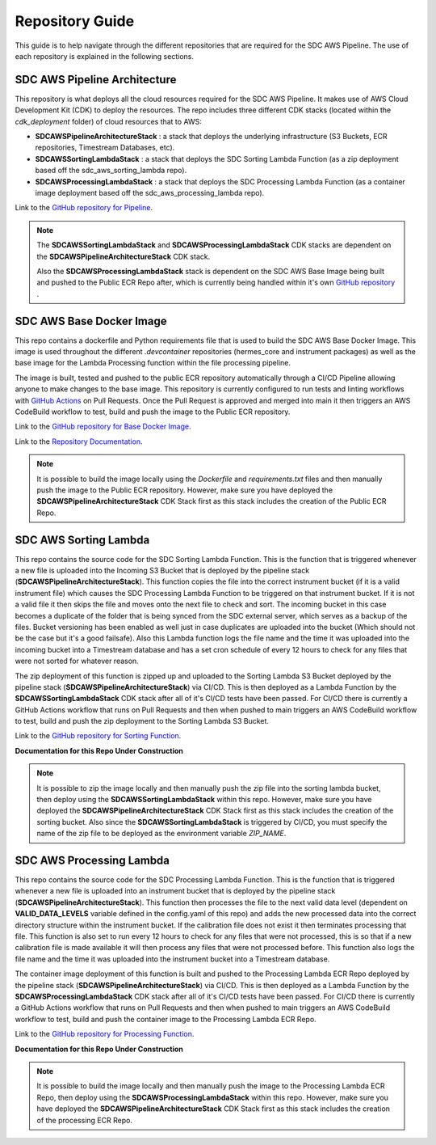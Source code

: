 .. _repo_guide:

Repository Guide
================

This guide is to help navigate through the different repositories that are required for the SDC AWS Pipeline. The use of each repository is explained in the following sections. 


.. _sdc_aws_pipeline_architecture:

SDC AWS Pipeline Architecture
-----------------------------
This repository is what deploys all the cloud resources required for the SDC AWS Pipeline. It makes use of AWS Cloud Development Kit (CDK) to deploy the resources. The repo includes three different CDK stacks (located within the `cdk_deployment` folder) of cloud resources that to AWS:

- **SDCAWSPipelineArchitectureStack** : a stack that deploys the underlying infrastructure (S3 Buckets, ECR repositories, Timestream Databases, etc).
- **SDCAWSSortingLambdaStack** : a stack that deploys the SDC Sorting Lambda Function (as a zip deployment based off the sdc_aws_sorting_lambda repo).
- **SDCAWSProcessingLambdaStack** : a stack that deploys the SDC Processing Lambda Function (as a container image deployment based off the sdc_aws_processing_lambda repo).

Link to the `GitHub repository for Pipeline <https://github.com/HERMES-SOC/sdc_aws_pipeline_architecture>`_.


.. Note:: 
    
    The **SDCAWSSortingLambdaStack** and **SDCAWSProcessingLambdaStack** CDK stacks are dependent on the **SDCAWSPipelineArchitectureStack** CDK stack. 
    
    Also the **SDCAWSProcessingLambdaStack** stack is dependent on the SDC AWS Base Image being built and pushed to the Public ECR Repo after, which is currently being handled within it's own `GitHub repository <https://github.com/HERMES-SOC/sdc_aws_base_docker_image>`_ .

.. _sdc_aws_base_docker_image:

SDC AWS Base Docker Image
-------------------------
This repo contains a dockerfile and Python requirements file that is used to build the SDC AWS Base Docker Image. This image is used throughout the different `.devcontainer` repositories (hermes_core and instrument packages) as well as the base image for the Lambda Processing function within the file processing pipeline. 

The image is built, tested and pushed to the public ECR repository automatically through a CI/CD Pipeline allowing anyone to make changes to the base image. This repository is currently configured to run tests and linting workflows with `GitHub Actions <https://docs.github.com/en/actions/learn-github-actions/understanding-github-actions>`_ on Pull Requests. Once the Pull Request is approved and merged into main it then triggers an AWS CodeBuild workflow to test, build and push the image to the Public ECR repository.

Link to the `GitHub repository for Base Docker Image <https://github.com/HERMES-SOC/sdc_aws_base_docker_image>`_.

Link to the `Repository Documentation <https://sdc-aws-base-docker-image.readthedocs.io/en/main/>`_.

.. Note::

    It is possible to build the image locally using the `Dockerfile` and `requirements.txt` files and then manually push the image to the Public ECR repository. However, make sure you have deployed the **SDCAWSPipelineArchitectureStack** CDK Stack first as this stack includes the creation of the Public ECR Repo.

.. _sdc_aws_sorting_lambda:

SDC AWS Sorting Lambda
----------------------

This repo contains the source code for the SDC Sorting Lambda Function. This is the function that is triggered whenever a new file is uploaded into the Incoming S3 Bucket that is deployed by the pipeline stack (**SDCAWSPipelineArchitectureStack**). This function copies the file into the correct instrument bucket (if it is a valid instrument file) which causes the SDC Processing Lambda Function to be triggered on that instrument bucket. If it is not a valid file it then skips the file and moves onto the next file to check and sort. The incoming bucket in this case becomes a duplicate of the folder that is being synced from the SDC external server, which serves as a backup of the files. Bucket versioning has been enabled as well just in case duplicates are uploaded into the bucket (Which should not be the case but it's a good failsafe). Also this Lambda function logs the file name and the time it was uploaded into the incoming bucket into a Timestream database and has a set cron schedule of every 12 hours to check for any files that were not sorted for whatever reason.

The zip deployment of this function is zipped up and uploaded to the Sorting Lambda S3 Bucket deployed by the pipeline stack (**SDCAWSPipelineArchitectureStack**) via CI/CD. This is then deployed as a Lambda Function by the **SDCAWSSortingLambdaStack** CDK stack after all of it's CI/CD tests have been passed. For CI/CD there is currently a GitHub Actions workflow that runs on Pull Requests and then when pushed to main triggers an AWS CodeBuild workflow to test, build and push the zip deployment to the Sorting Lambda S3 Bucket.

Link to the `GitHub repository for Sorting Function <https://github.com/HERMES-SOC/sdc_aws_sorting_lambda>`_.

**Documentation for this Repo Under Construction** 

.. Note::

    It is possible to zip the image locally and then manually push the zip file into the sorting lambda bucket, then deploy using the **SDCAWSSortingLambdaStack** within this repo. However, make sure you have deployed the **SDCAWSPipelineArchitectureStack** CDK Stack first as this stack includes the creation of the sorting bucket. Also since the **SDCAWSSortingLambdaStack** is triggered by CI/CD, you must specify the name of the zip file to be deployed as the environment variable `ZIP_NAME`.

.. _sdc_aws_processing_lambda:

SDC AWS Processing Lambda
-------------------------

This repo contains the source code for the SDC Processing Lambda Function. This is the function that is triggered whenever a new file is uploaded into an instrument bucket that is deployed by the pipeline stack (**SDCAWSPipelineArchitectureStack**). This function then processes the file to the next valid data level (dependent on **VALID_DATA_LEVELS** variable defined in the config.yaml of this repo) and adds the new processed data into the correct directory structure within the instrument bucket. If the calibration file does not exist it then terminates processing that file. This function is also set to run every 12 hours to check for any files that were not processed, this is so that if a new calibration file is made available it will then process any files that were not processed before. This function also logs the file name and the time it was uploaded into the instrument bucket into a Timestream database.

The container image deployment of this function is built and pushed to the Processing Lambda ECR Repo deployed by the pipeline stack (**SDCAWSPipelineArchitectureStack**) via CI/CD. This is then deployed as a Lambda Function by the **SDCAWSProcessingLambdaStack** CDK stack after all of it's CI/CD tests have been passed. For CI/CD there is currently a GitHub Actions workflow that runs on Pull Requests and then when pushed to main triggers an AWS CodeBuild workflow to test, build and push the container image to the Processing Lambda ECR Repo.

Link to the `GitHub repository for Processing Function <https://github.com/HERMES-SOC/sdc_aws_processing_lambda>`_.

**Documentation for this Repo Under Construction**

.. Note::

    It is possible to build the image locally and then manually push the image to the Processing Lambda ECR Repo, then deploy using the **SDCAWSProcessingLambdaStack** within this repo. However, make sure you have deployed the **SDCAWSPipelineArchitectureStack** CDK Stack first as this stack includes the creation of the processing ECR Repo.


